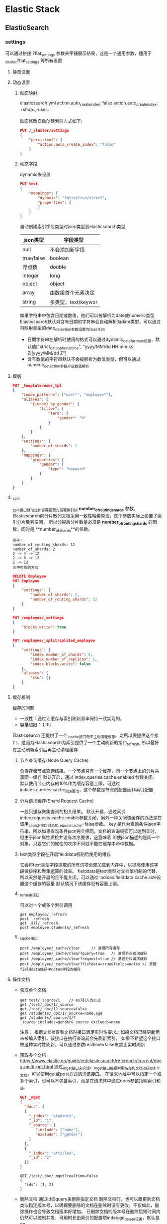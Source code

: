 * Elastic Stack
** ElasticSearch
*** settings
    可以通过拼接 ?flat_settings 参数来平铺展示结果，这是一个通用参数，适用于_cluster?flat_settings 等所有设置
**** 静态设置

**** 动态设置
***** 动态映射
      elasticsearch.yml
      action.auto_create_index: false
      action.auto_create_index: +shop_*,-user_*

      动态修改自动创建索引方式如下:
      #+begin_src json
        PUT /_cluster/settings
        {
            "persistent": {
                "action.auto_create_index": "false"
            }
        }
      #+end_src
***** 动态字段
      dynamic来设置
      #+begin_src json
        PUT test
        {
            "mappings": {
                "dynamic": "false/true/strict",
                "properties": {
                }
            }
        }
      #+end_src
      自动创建索引字段类型时json类型到elasticsearch类型
     | json类型   | 字段类型            |
     |------------+---------------------|
     | null       | 不会添加新字段      |
     | true/false | boolean             |
     | 浮点数     | double              |
     | integer    | long                |
     | object     | object              |
     | array      | 由数组首个元素决定  |
     | string     | 多类型，text/keywor |

     如果字符串中包含日期或数值，他们可以被解析为date或numeric类型
     Elasticsearch默认对含有日期的字符串会自动解析为date类型，可以通过将映射类型的date_detection参数设置为false关闭
     * 日期字符串在解析时使用的格式可以通过dynamic_date_formats设置，默认值["strict_date_optional_time", "yyyy/MM/dd HH:mm:ss Z||yyyy/MM/dd Z"]
     * 含有数值的字符串默认不会被解析为数值类型，但可以通过numeric_detection参数开启数值解析
     
       
**** 模版

     #+begin_src json
       PUT _template/user_tpl
       {
           "index_patterns": ["user*", "employee*"],
           "aliases": {
               "{index}_by_gender": {
                   "filter": {
                       "term": {
                           "gender": "M"
                       }
                   }
               }
           },
           "settings": {
               "number_of_shards": 1
           },
           "mappings": {
               "properties": {
                   "gender": {
                       "type": "keyword"
                   }
               }
           }
       }
     #+end_src
**** _split
     _split接口做动态扩容需要预先设置索引的 **number_of_routing_shards** 参数，
     Elasticsearch向分片散列文档采用一致性哈希算法，这个参数实际上设置了索引分片散列空间，
     所以分裂后分片数量必须是 **number_of_routing_shards** 的因数，同时是 **number_of_shards**的倍数。
     #+begin_example
     例子：
     number_of_routing_shards: 12
     number_of_shards: 2
     2 -> 4 -> 12
     2 -> 6 -> 12
     2 -> 12
     三种可能的方式
     #+end_example

     #+begin_src json
       DELETE Employee
       PUT Employee
       {
           "settings": {
               "number_of_shards": 2,
               "number_of_routing_shards": 12
           }
       }
       
       PUT /employee/_settings
       {
           "blocks.write": true
       }
       
       PUT /employee/_split/splited_employee
       {
           "settings": {
               "index.number_of_shards": 4,
               "index.number_of_replicas": 1,
               "index.blocks.write": false
           },
           "aliases": {
               "stu": {}
           }
       }
       
     #+end_src
**** 缓存机制
     缓存的问题
     * 一致性：通过让缓存与索引刷新频率保持一致实现的。
     * 容量超限： LRU
     Elasticsearch 还提供了一个 _cache接口用于主动清理缓存。之所以要提供这个接口，是因为Elasticsearch为索引提供了一个主动刷新的接口_refresh,
     所以最好在主动刷新索引后再主动清理缓存.
***** 节点查询缓存(Node Query Cache)
      负责存储节点查询结果。一个节点只有一个缓存，同一个节点上的分片共享同一缓存
      默认开启，通过 index.queries.cache.enabled 参数关闭。
      默认使用节点内存的10%作为缓存容量上限，可通过indices.queries.cache_size更改，这个参数是节点的配置而非索引配置
      
***** 分片请求缓存(Shard Request Cache)
      一般只缓存聚集查询的相关结果。
      默认开启，通过索引 index.requests.cache.enable参数关闭，另外一种关闭该缓存的办法是在调用_search接口时添加request_cache=false参数。
      key 是作为查询条件json字符串，所以如果查询条件json完全相同，文档的查询极狐可以达到实时。但由于json属性质检并没有次序要求，这意味着
      即使json描述的是同一个对象，只要它们的属性的次序不同就不能在缓存中命中数据。
***** text类型字段在开启fielddata机制后使用的缓存
      它会将text类型字段提取的所有词项全部加载到内存中，以提高使用该字段做排序和聚集运算的效率。
      fielddata是text类型对文档值机制的代替，所以天然是开启的且不能关闭。可以通过 indices.fielddata.cache.size设置这个缓存的容量
      默认情况下该缓存没有容量上限。
***** _refresh接口
      可以对一个或多个索引调用
      #+begin_src 
      get employee/_refresh
      post _refresh
      get _all/_refresh
      post employee,students/_refresh
      #+end_src
***** _cache接口
      #+begin_src
       post /employee/_cache/clear     // 清理所有缓存
       post /employee/_cache/clear?query=true   // 清理节点查询缓存
       post /employee/_cache/clear?request=true // 清理分片请求缓存
       post /employee/_cache/clear?fieldata=true&fields=notes // 清理fielddata缓存中notes字段的缓存
      #+end_src
**** 操作文档
     * 获取单个文档
       #+begin_src
         get test/_source/1    // es7引入的方式
         get /test/_doc/1/_source
         get /test/_doc/1?_source=false
         get /students/_doc/1?_source=name,age
         get /students/_source/1/?_source_includes=gender&_source_exclueds=name
       #+end_src
       注意：
       根据文档id查看文档时接口满足实时性要求。如果文档已经更新但未被编入索引，该接口在执行查询前会先刷新索引。
       如果不希望这个接口做这种实时性刷新，可以通过参数realtime=false来禁止实时刷新
     * 获取多个文档
       [[https://www.elastic.co/guide/en/elasticsearch/reference/current/docs-multi-get.html]]
       通过_mget接口来实现。_mget接口根据索引名称和文档_id获取多个文档，可以使用get或post方式请求该接口。
       在请求地址中可以指定一个或多个索引，也可以不包含索引，而是在请求体中通过docs参数指明索引和_id。
       #+begin_src json
       GET _mget
       {
         "docs": [
         {
           "_index": "students",
           "_id": "1",
           "_source": {
              "include": ["name"],
              "exclude": ["gender"]
           }
         },
         {
           "_index": "articles",
           "_id": "2"
         }]
       }
       #+end_src    

       #+begin_src
         GET /test/_doc/_mget?realtime=false
         {
           "ids": [1, 2]
         }
       #+end_src
     * 删除文档
       通过id或query来删除指定文档
       删除文档时，也可以跟更新文档类似指定版本号，以确保要删除的文档在删除时没有更改。不仅如此，删除操作也会导致文档版本好增加。
       已删除文档的版本号在删除后短时间内仍然可以控制并发，可用时长由索引的配置项index.gc_delete设置，默认是60s。
       
     * 更新
       _update接口在文档不存在的时候提示错误，如果希望在文档不存在时创建文档，则可以在请求中添加upsert参数或doc_as_upsert参数。

       #+begin_example
       post /students/_update/5
       {
         "doc": {
           "gender": "M"
         },
         "upsert": {
           "name": "John",
           "gender": "M"
         }
       }

       post /students/_update/6
       {
         "doc": {
           "gender": "M"
         },
         "doc_as_upsert": true
       }
       #+end_example
       脚本更新时上下文变量（表3-5）
      | 变量名称        | 变量类型 | 是否只读 | 说明                                 |
      |-----------------+----------+----------+--------------------------------------|
      | params          | Map      | 是       | 自定义参数                           |
      | ctx['_op']      | String   | 否       | 操作名称，可更改为index,none或delete |
      | ctx['_routing'] | String   | 是       | 路由值                               |
      | ctx['_index']   | String   | 是       | 索引名称                             |
      | ctx['_type']    | String   | 是       | 索引类型                             |
      | ctx['_id']      | String   | 是       | 文档id                               |
      | ctx['_version'] | integer  | 是       | 文档版本                             |
      | ctx['_now']     | long     | 是       | 当前系统时间                         |
      | ctx['_source']  | Map      | 否       | 源文档，可通过修改该参数值修改源文档 |
      |                 |          |          |                                      |
       
      #+begin_src json
        post /students/_update/1
        {
            "script": {
                "source": """
                   if(ctx._source.age > 24) {
                       ctx['_op'] = 'delete'
                   } else {
                       ctx['_op'] = 'none'
                   }
                 """
            }
        }
      #+end_src
      当执行的操作为none时，在返回结果中会包含noop;而执行删除时，在返回结果中将包含delete.
      与_update接口类似，如果请求文档不存在，Elasticsearch会返回文档不存在的错误提示。
      如果希望在文档不存在时自动将文档插入，可以将scripted_upsert参数设置为true,或者使用upsert参数中加入要插入的文档内容。
       * _update_by_query
         #+begin_src json
           post /students/_update_by_query
           {
               "script": {
                   "source": "ctx._source.age ++"
               },
               "query": {
                   "exists": {
                       "field": "age"
                   }
               }
           }
         #+end_src
         注意：上下文变量除了ctx['_now']不可使用以外，其余在表3-5中提及的变量均可以使用。

     * 批量操作
       #+begin_src json
         post _bulk
         {"index": {"_index": "students", "_id": "10"}}
         {"name": "smith"}
         {"delete": {"_index": "test", "_id": "5"}}
         {"create": {"_index": "test", "_id": "11"}}
         {"age": 30, "name": "Candy"}
         {"udpate": {"_id": "1", "_index": "students"}}
         {"doc": {"age": "20"}}
       #+end_src
*** 文档分析与检索
    _search, _count, _msearch, _scripts; _validate, _explain, _field_caps, _search_shards等
**** _search
     查询值会在检索前通过分析器拆分为词项，在检索时只要字段中包含任意一个词项就视为满足条件，在实现上，
     这其实是使用了DSL语言中定义的matcha查询。如果使用双引号将他们括起来，_search接口将使用DSL的match_phrase做短语匹配。
     从效果上看就类似于用整个短语做检索，而不是使用单个词项做检索。查询值中除了包含词项本身以外，还可以包含操作符OR或AND，
     注意它们必须大写否则将被识别为词项。

     表4-1查询字符串查询值的特殊用法
    | 类别       | 示例               | 说明                                                     |
    |------------+--------------------+----------------------------------------------------------|
    | 通配符     | qu?ckbro*          | 问号代表一个字符，星号代表0个或多个字符                  |
    |------------+--------------------+----------------------------------------------------------|
    | 正则表达式 | /joh?n(athp[oa]n)/ | 正则表达式需要定义在/和/之间                             |
    |------------+--------------------+----------------------------------------------------------|
    | 模糊查询   | quike~ brwn~1      | 默认编辑距离是2，可加数字指定编辑距离                    |
    |------------+--------------------+----------------------------------------------------------|
    | 短语查询   | "fox quick" ~5     | 使用双引号声明短语查询，使用数字表明次序的最大编辑距离   |
    |------------+--------------------+----------------------------------------------------------|
    | 范围查询   | count:[1 TO 5]     | 日期、数字、字符串可以指定一个范围，使用[]代表包含边界值 |
    |            | count:[10 TO * ]   | 使用{}代表不包含边界值                                   |
     
    表4-2 基于URI的_search接口参数
    | 参数名称                     | 默认值 | 说明                                                                              |
    |------------------------------+--------+-----------------------------------------------------------------------------------|
    | q                            | \      | 查询字符串                                                                        |
    | df                           | \      | 在查询中没有定义字段前缀时使用的默认字段                                          |
    | analyzer                     | \      | 分析查询字符串时使用的分析器名称                                                  |
    | analyzer_wildcard            | false  | 通配符和前缀查询是否做分析                                                        |
    | batched_reduce_size          | \      | 在协调节点上英减少的分片结果数量                                                  |
    | default_operator             | OR     | 默认操作符，可以是 AND 或 OR                                                      |
    | lenient                      | false  | 是否忽略格式错误，如数字、日期                                                    |
    | explain                      | \      | 返回结果是否包含如何计算相似度分数的说明                                          |
    | _source                      | \      | 结果是否包含_source字段，还可使用_source_include和_source_exlucde检索文档的一部分 |
    | stored_fields                | \      | 使用逗号分割的存储字段名称，它们将在结果中返回                                    |
    | sort                         | \      | 返回文档如何排序                                                                  |
    | track_scores                 |        | 排序时设置为true, 以跟踪分数并将其返回                                            |
    | track_total_hits             | true   | 设置为false，以禁用对匹配查询总次数的跟踪                                         |
    | timeout                      | \      | 搜索超时时间                                                                      |
    | terminate_after              | \      | 每个分片搜集文档的最大数量，达到该数量时查询将提前终止                            |
    | from                         | 0      | 从那条文档开始查询                                                                |
    | size                         | 10     | 返回多少条                                                                        |
    | search_type                  |        | 执行搜索的类型，包括dfs_query_then_fetch(默认值), query_then_fetch                |
    | allow_partial_search_results | true   | 是否允许返回部分结果，即在超时或部分分片失败的情况下是否返回已经成功的部分结果    |
     
**** 分页与排序
***** from/size参数
      from + size 不能超过index.max_result_window这个索引配置项设置的值, 默认是10000。

***** scroll参数
      scroll既是_search接口的参数也是接口，它提供了一种类似数据库游标的文档遍历机制，一般用于非实时性的海量文档处理需求。
      1. 创建游标
      2. 对游标遍历
      #+begin_src json
        POST kibana_sample_data_logs/_search?scroll=2m&size=100
        {
            "query": {
                "term": {
                    "message": "chrome"
                }
            }
        }
      #+end_src
      其中，scroll参数只能在URI中使用，而不能出现在请求体中。它定义了检索生成的游标需要保留多长时间，比如2m代表2分钟，1h代表1小时。
      scroll保留时长不是处理完所有数据所需要的时长，而是处理单词遍历所需要的时间。从性能角度来看，保留时间越短，空间利用率就越高，
      所以应该根据单词处理能力设置这个值。
      返回的 _scroll_id ，它唯一的代表了一个scroll查询的结果，接下来，根据这个_scroll_id就可以对结果进行遍历了。
      #+begin_src json
        POST _search/scroll
        {
            "scroll": "2m",
            "scroll_id": "DX12gBA……A=="
        }
      #+end_src
      游标的删除
      #+begin_src json
        DELETE _search/scroll
        {
            "scroll_id": "id1"
        }
        DELETE /_search/scroll/_all
        
        DELETE /_search/scroll/id2,id3
      #+end_src
      对scroll再做片段分割，每一个分割后的片段又可以被独立使用
      #+begin_src json
        post kibana_sample_data_lights/_search?scroll=1m
        {
            "slice": {
                "id": 0,
                "max": 2
            }
        }
      #+end_src
***** stored_fields参数
      除了使用_source字段过滤可以出现在源文档中的字段以外，还可以使用stored_fields字段指定哪些被存储的字段
      出现在结果中。当然这些字段的store属性要设置为true,否则即使在stored_fields中设置了它们，也会被忽略。
      #+begin_src json
        POST articles/_search
        {
            "stored_fields": ["author", "title"]
        }
      #+end_src
      在返回的结果中会增加一个fields字段，其中包含了stored_fields中配置的字段值。此外，在使用stored_fields之后，
      _source字段默认将不会出现在结果中，但可以通过将_source参数设置为true让它返回。
      **字段的store参数：当文档某字段单独使用的频率额比较高而其他字段值占用空间又非常大时，就可以把这种常用的字段
      单独保存起来使用。**
***** docvalue_fields参数
      docvalue_fields也是_search接口的参数，它用于将文档字段以文档值机制保存的值返回。
      #+begin_src json
        POST kibana_sample_data_flights/_search
        {
            "_source": "timestamp",
            "docvalue_fields": [
                {
                    "field": "timestamp",
                    "format": "epoch_millis"   // use_field_mapping关键字，表示用在索引mapping中定义的格式。
                }
            ]
        }
      #+end_src
***** script_fields参数
      script_fields同样是_search接口的参数，它可以通过脚本向检索结果中添加字段。
      #+begin_src json
        GET kibana_sample_data_flights/_search
        {
          "script_fields": {
            "price_per_km": {
              "script": {
                "source": """
                doc['AvgTicketPrice'].value / doc['DistanceKilometers'].value
                """
              }
            }
          }
        }
      #+end_src
      表4-3 script_fields可使用脚本变量
      | 参数名称       | 参数类型 | 是否只读 | 说明                   |
      |----------------+----------+----------+------------------------|
      | params         | Map      | 是       | 用户自定义参数         |
      | doc            | Map      | 是       | 当前文档字段与值的映射 |
      | ctx['_source'] | Map      | 否       | _source字段的映射      |
      | _score         | double   | 是       | 相似度评分             |
      |                |          |          |                        |


**** 分析器与规整器
     Analyzer
     字符过滤器(Character Filter) -> 分词器(Tokenizer) -> 分词过滤器(Token Filter)
     Normalizer
     规整器与分析器的最大区别在于规整器没有分词起，而只有字符过滤器和分词过滤器，所以它能保证分析后的结果
     只有一个分词。文档规整器只能用于字段类型是keyword的字段，可以通过字段的normalizer参数配置字段规整器。
     规整器的作用就是对keyword字段做标准化处理，比如字段值转化为小写字母等等。
     规整器与分析器共享相同的字符过滤器和词项过滤器，但规整器只能使用那些结果只有一个词项的过滤器。

***** 设置分析器

      #+begin_src json
        PUT articles
        {
            "mappings": {
                "properties": {
                    "title": {
                        "type": "text",
                        "analyzer": "standard",
                        "search_analyzer": "simple"
                    }
                }
            }
        }
      #+end_src
      创建索引时：如果没有指定分析器，elasticsearch会查找名为default的分析器，如果没有就使用standard分析器。
      文档检索时：
      1. 检索请求的analyzer参数；
      2. 索引映射字段的search_analyzer参数；
      3. 索引映射字段的analyzer参数；
      4. 索引配置中的default_search参数；
      如果都没有就使用 **standard** 分析器。
      #+begin_src json
        POST /articles/_search
        {
            "query": {
                "match": {
                    "title": {
                        "query": "elastic search analyzer",
                        "analyzer": "english"
                    }
                }
            }
        }
      #+end_src
***** _analyze接口
      #+begin_src json
        POST _analyze
        {
            "text": "elasticsearch logstash kibana beats",
            "analyzer": "standard",
            "explain": true
        }
      #+end_src
      除了analyzer参数外，还可以使用tokenizer、filter、char_filter的组合来测试分词器、分词过滤器、字符过滤器的功能。
***** _termvectors 接口
      _termvectors接口提供了实时查看一段文本提取词项结果的功能，可以使用get或post方式请求该接口。该接口查看词项结果时
      所使用的文本内容可以来自索引中某一文档的字段内容，也可以是在调用接口时动态指定一段文本。但只能二选一。
      1. 在请求路径中指定文档_id, 并在路径或请求体中通过设置fields参数指定要查看的字段名称。
         #+begin_src json
           GET kibana_sample_data_logs/_termvectors/adsfcxxwef?fields=message
           POST kibana_sample_data_logs/_termvectors/asdfasdf
           {
               "fields": ["message", "agent"]
           }
         #+end_src
       2. 它的路径中一定不能包含文档_id, 而是在请求体中通过docs参数指定文本内容。
         #+begin_src json
           POST kibana_sample_data_logs/_termvectors
           {
               "doc": {
                   "message": "kibana sample data logs message",
                   "agent": "kibana sample dta logs agent"
               }
           }
         #+end_src
         Elasticsearch还提供了_mtermvector接口，可以一次查询多个文档的词项信息。这些文档甚至可以分散在不同的索引和映射类型中。
         #+begin_src json
           POST _mtermvectors
           {
               "docs": [
                   {
                       "_index": "kibana_sample_data_logs",
                       "_id": "asdf",
                       "fields": ["message", "agent"]
                   },
                   {
                       "_index": "kibana_sample_data_flights",
                       "_id": "Zlasdf",
                       "fields": ["DestCountry"]
                   }
               ]
           }
         #+end_src
**** 内置分析器与中文分析器

***** standard分析器
      1. 标准词项过滤器(Standard Token Filter): 只是占位，实际没有做任何处理；
      2. 小写字母过滤器(Low Case Token Filter): 作用是将词项转换成小写字母；
      3. 停止词过滤器(Stop Token Filter): 将停止词删除，默认关闭。
      所以默认情况下，standard分析器的实际分词效果是使用Unicode文本分割规范提取词项并全部转换为小写。
      表4-4 standard分析器配置参数
      | 参数名称         | 默认值 | 说明                                                      |
      |------------------+--------+-----------------------------------------------------------|
      | max_token_length | 255    | 词项最大长度，超过这个长度将按该长度分为多个词项          |
      | stopwords        | _none_ | 停止词数组，可使用内置停止词列表，比如_english_、_none_等 |
      | stopwords_path   | \      | 停止词文件路径                                            |
***** sotp分析器
      表4-5 stop 分析器配置参数
      | 参数名称       | 默认值    | 说明           |
      |----------------+-----------+----------------|
      | stopwords      | _english_ | 停止次列表     |
      | stopwords_path | \         | 停止词文件路径 |
       
***** pattern分析器
      pattern分析器使用模式分析器(Pattern Tokenizer, pattern), 该分词器使用Java正则表达式匹配文本以提取词项，
      默认使用的正则表达式为"\W+", 即以非字母非数字作为分隔符。
      patter分析器没有字符过滤器，但包含小写字母过滤器和停止词过滤器。这2个过滤器与standard分析器中的过滤器
      完全一样，所以pattern分析器默认提取出来的词项也会被转换为小写并且不包含停止词。
      表4-6 pattern分析器配置参数
      | 参数名称       | 默认值 | 说明                                      |
      |----------------+--------+-------------------------------------------|
      | stopwords      | _none_ | 停止词列表                                |
      | stopwords_path | \      | 停止词文件路径                            |
      | pattern        | \W+    | Java正则表达式                            |
      | flags          | \      | Java正则表达式的标识，用“｜” 组合多个标识 |
      | lowercase      | true   | 是否转换为小写                            |
       
***** custom分析器
      custom分析器可以理解为一个虚拟的分析器，不能直接使用。
      char_filter、tokenizer、filter
      由于分词器是分析器的必要组件，所以在配置custom分析器时tokenizer参数是必选项。
       
         
      
** 其他
*** 占位符
  | 占位符  | 使用位置  | 含义                                                                            |
  |---------+-----------+---------------------------------------------------------------------------------|
  | {index} | _template | 索引名称: "aliases": "{index}_by_gender": {"filter": {"term": {"gender": "M"}}} |
  |         |           |                                                                                 |
   
